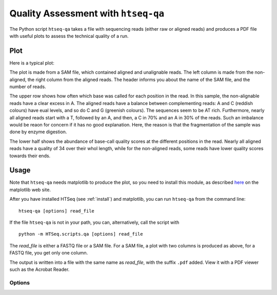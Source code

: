.. _qa:

.. program:: htseq-qa

************************************
Quality Assessment with ``htseq-qa``
************************************

The Python script ``htseq-qa`` takes a file with sequencing reads (either
raw or aligned reads) and produces a PDF file with useful plots to assess 
the technical quality of a run.

Plot
----

Here is a typical plot:

.. image:: qa_example.png
   :width: 600px
   
The plot is made from a SAM file, which contained aligned and unalignable reads.
The left column is made from the non-aligned, the right column from the aligned
reads. The header informs you about the name of the SAM file, and the number of
reads.

The upper row shows how often which base was called for each position in the 
read. In this sample, the non-alignable reads have a clear excess in A. The
aligned reads have a balance between complementing reads: A and C (reddish colours)
have eual levels, and so do C and G (greenish colours). The sequences seem to be AT
rich. Furthermore, nearly all aligned reads start with a T, followed by an A, and then,
a C in 70% and an A in 30% of the reads. Such an imbalance would be reaon for concern
if it has no good explanation. Here, the reason is that the fragmentation of the sample
was done by enzyme digestion.
   
The lower half shows the abundance of base-call quality scores at the different positions
in the read. Nearly all aligned reads have a quality of 34 over their whol length, while 
for the non-aligned reads, some reads have lower quality scores towards their ends.
   
Usage
-----

Note that ``htseq-qa`` needs matplotlib to produce the plot, so you need to install this 
module, as described here_ on the matplotlib web site.

.. _here: http://matplotlib.sourceforge.net/users/installing.html


After you have installed HTSeq (see :ref:`install`) and matplotlib, you can run ``htseq-qa`` from
the command line::

   htseq-qa [options] read_file
   
If the file ``htseq-qa`` is not in your path, you can, alternatively, call the script with

::
   
   python -m HTSeq.scripts.qa [options] read_file
   
The `read_file` is either a FASTQ file or a SAM file. For a SAM file, a plot with two columns
is produced as above, for a FASTQ file, you get only one column.

The output is written into a file with the same name as `read_file`, with the suffix ``.pdf`` 
added. View it with a PDF viewer such as the Acrobat Reader.

Options
.......


.. cmdoption:: -t <type>, --type=<type>

   The file type of the `read_file`. Supported values for `<type>` are:
   
   * ``sam``: a SAM file (Note that the SAMtools_ contain Perl scripts to convert 
     most alignment formats to SAM)        
   
   * ``solexa-export``: an ``_export.txt`` file as produced by the SolexaPipeline
     software after aligning with Eland (``htseq-qa`` expects the new Solexa quality 
     encoding as produced by version 1.3 or newer of the SolexaPipeline)
     
   * ``fastq``: a FASTQ file with standard (Sanger or Phred) quality encoding
   
   * ``solexa-fastq``: a FASTQ file with Solexa quality encoding, as produced by
     the SolexaPipeline after base-calling with Bustard (``htseq-qa`` expects 
     the new Solexa quality encoding as produced by version 1.3 or newer 
     of the SolexaPipeline)

.. _SAMtools: http://samtools.sourceforge.net/

.. cmdoption:: -o <outfile>, --outfile=<outfile>

   output filename (default is `<read_file>```.pdf``)
   
.. cmdoption:: -r <readlen>, --readlength=<readlen>

   the maximum read length (when not specified, the
   script guesses from the file

.. cmdoption:: -g <gamma>, --gamma=<gamma>

   the gamma factor for the contrast adjustment of the
   quality score plot

.. cmdoption:: -n, --nosplit 

   do not split reads in unaligned and aligned ones, i.e., produce
   a one-column plot

.. cmdoption:: -h, --help

   Show a usage summary and exit

